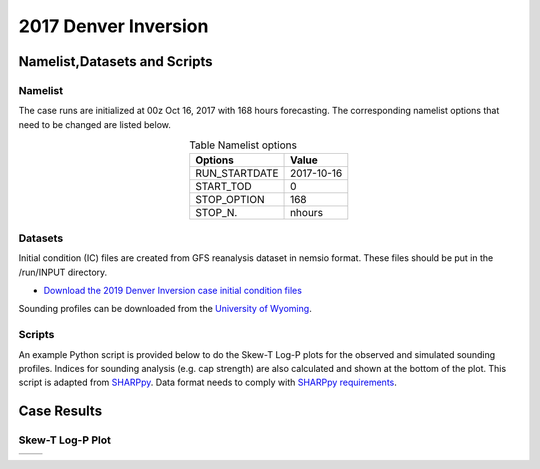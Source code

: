 .. BarryCase documentation master file, created by
   sphinx-quickstart on Mon Jul  6 13:31:15 2020.
   You can adapt this file completely to your liking, but it should at least
   contain the root `toctree` directive.



2017 Denver Inversion
=====================================
  

..............................
Namelist,Datasets and Scripts
..............................
===================
Namelist
===================

The case runs are initialized at 00z Oct 16, 2017 with 168 hours forecasting. The corresponding namelist options that need to be changed are listed below.


.. table:: Table Namelist options
 :align: center

 +---------------+-------------+
 | Options       | Value       |
 +===============+=============+
 | RUN_STARTDATE | 2017-10-16  |
 +---------------+-------------+
 | START_TOD     | 0           |
 +---------------+-------------+
 | STOP_OPTION   | 168         |
 +---------------+-------------+
 | STOP_N.       | nhours      |
 +---------------+-------------+

====================================
Datasets
====================================

Initial condition (IC)  files are created from GFS reanalysis dataset in nemsio format. These files should be 
put in the /run/INPUT directory.

* `Download the 2019 Denver Inversion case initial condition files <https://domain.invalid/>`_

Sounding profiles can be downloaded from the `University of Wyoming <http://weather.uwyo.edu/upperair/sounding.html>`_.

====================================
Scripts
====================================

An example Python script is provided below to do the Skew-T Log-P plots for the observed and simulated sounding profiles. Indices for sounding analysis (e.g. cap strength) are also calculated and shown at the bottom of the plot. This script is adapted from `SHARPpy <http://sharp.weather.ou.edu/dev/>`_. Data format needs to comply with `SHARPpy requirements <https://sharppy.github.io/SHARPpy/datasource_guide.html>`_. 


..............
Case Results
..............

======================================================
Skew-T Log-P Plot
======================================================

.. |logo1| image:: images/2017101700_84z_DNR_16betavsObs_indices.png   
   :width: 600
   :align: middle


.. |logo2| image:: images/2017101700_84z_DNR_15p2vsObs_indices.png
   :width: 600
   :align: top

+---------+---------+
| |logo1| | |logo2| |
+---------+---------+

